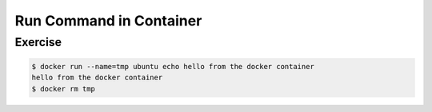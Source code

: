 .. raw:: html

   <a href="https://github.com/lifespline/samples-docker.git"><img loading="lazy" width="149" height="149" src="https://github.blog/wp-content/uploads/2008/12/forkme_left_darkblue_121621.png?resize=149%2C149" class="attachment-full size-full" alt="Fork Me On Github" data-recalc-dims="1"></a>

========================
Run Command in Container
========================

Exercise
--------

.. code:: bash

   $ docker run --name=tmp ubuntu echo hello from the docker container
   hello from the docker container
   $ docker rm tmp
